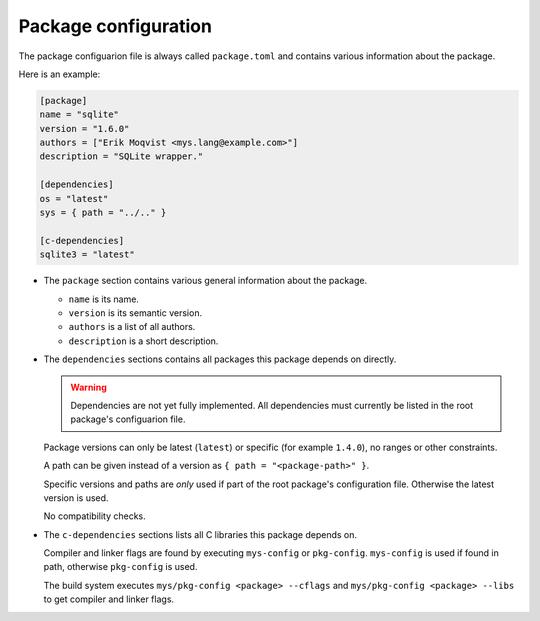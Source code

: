 Package configuration
---------------------

The package configuarion file is always called ``package.toml`` and
contains various information about the package.

Here is an example:

.. code-block:: toml

   [package]
   name = "sqlite"
   version = "1.6.0"
   authors = ["Erik Moqvist <mys.lang@example.com>"]
   description = "SQLite wrapper."

   [dependencies]
   os = "latest"
   sys = { path = "../.." }

   [c-dependencies]
   sqlite3 = "latest"

- The ``package`` section contains various general information about
  the package.

  - ``name`` is its name.

  - ``version`` is its semantic version.

  - ``authors`` is a list of all authors.

  - ``description`` is a short description.

- The ``dependencies`` sections contains all packages this package
  depends on directly.

  .. warning::

     Dependencies are not yet fully implemented. All dependencies must
     currently be listed in the root package's configuarion file.

  Package versions can only be latest (``latest``) or specific (for
  example ``1.4.0``), no ranges or other constraints.

  A path can be given instead of a version as ``{ path =
  "<package-path>" }``.

  Specific versions and paths are *only* used if part of the root
  package's configuration file. Otherwise the latest version is used.

  No compatibility checks.

- The ``c-dependencies`` sections lists all C libraries this package
  depends on.

  Compiler and linker flags are found by executing ``mys-config`` or
  ``pkg-config``. ``mys-config`` is used if found in path, otherwise
  ``pkg-config`` is used.

  The build system executes ``mys/pkg-config <package> --cflags`` and
  ``mys/pkg-config <package> --libs`` to get compiler and linker
  flags.
